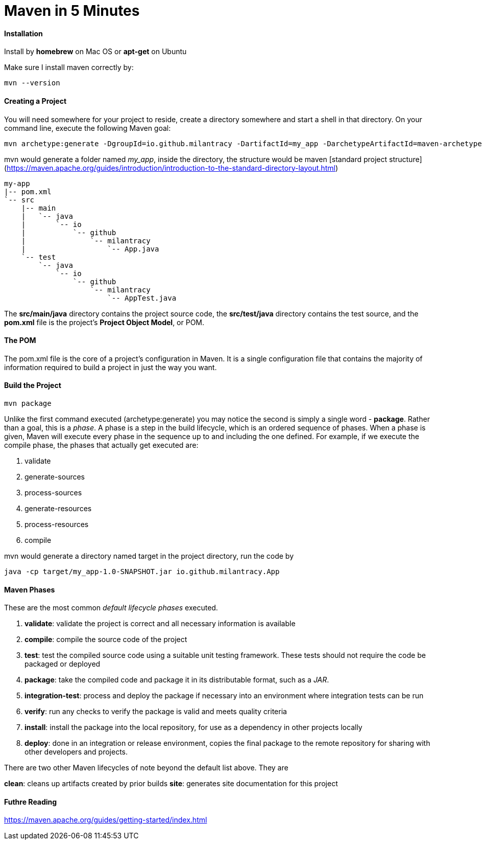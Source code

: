 = Maven in 5 Minutes
:hp-tags: Maven, Java

#### Installation
Install by *homebrew* on Mac OS or *apt-get* on Ubuntu

Make sure I install maven correctly by:
```
mvn --version
```

#### Creating a Project
You will need somewhere for your project to reside, create a directory somewhere and start a shell in that directory. On your command line, execute the following Maven goal:

```
mvn archetype:generate -DgroupId=io.github.milantracy -DartifactId=my_app -DarchetypeArtifactId=maven-archetype-quickstart -DinteractiveMode=false
```

mvn would generate a folder named _my_app_, inside the directory, the structure would be maven [standard project structure] (https://maven.apache.org/guides/introduction/introduction-to-the-standard-directory-layout.html)

```
my-app
|-- pom.xml
`-- src
    |-- main
    |   `-- java
    |       `-- io
    |           `-- github
    |               `-- milantracy
    |                   `-- App.java
    `-- test
        `-- java
            `-- io
                `-- github
                    `-- milantracy
                        `-- AppTest.java
```
The *src/main/java* directory contains the project source code, the *src/test/java* directory contains the test source, and the *pom.xml* file is the project's *Project Object Model*, or POM.


#### The POM
The pom.xml file is the core of a project's configuration in Maven. It is a single configuration file that contains the majority of information required to build a project in just the way you want. 

#### Build the Project
```
mvn package
```

Unlike the first command executed (archetype:generate) you may notice the second is simply a single word - *package*. Rather than a goal, this is a _phase_. A phase is a step in the build lifecycle, which is an ordered sequence of phases. When a phase is given, Maven will execute every phase in the sequence up to and including the one defined. For example, if we execute the compile phase, the phases that actually get executed are:

1. validate
2. generate-sources
3. process-sources
4. generate-resources
5. process-resources
6. compile

mvn would generate a directory named target in the project directory, run the code by
```
java -cp target/my_app-1.0-SNAPSHOT.jar io.github.milantracy.App
```

#### Maven Phases
These are the most common _default lifecycle phases_ executed.

1. *validate*: validate the project is correct and all necessary information is available
2. *compile*: compile the source code of the project
3. *test*: test the compiled source code using a suitable unit testing framework. These tests should not require the code be packaged or deployed
4. *package*: take the compiled code and package it in its distributable format, such as a _JAR_.
5. *integration-test*: process and deploy the package if necessary into an environment where integration tests can be run
6. *verify*: run any checks to verify the package is valid and meets quality criteria
7. *install*: install the package into the local repository, for use as a dependency in other projects locally
8. *deploy*: done in an integration or release environment, copies the final package to the remote repository for sharing with other developers and projects.

There are two other Maven lifecycles of note beyond the default list above. They are

*clean*: cleans up artifacts created by prior builds
*site*: generates site documentation for this project

#### Futhre Reading

https://maven.apache.org/guides/getting-started/index.html